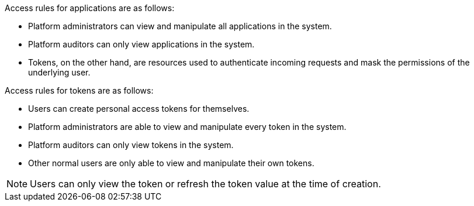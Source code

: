 [id="ref-gw-access-rules-apps-tokens"]

Access rules for applications are as follows:

* Platform administrators can view and manipulate all applications in the system.
//[ddacosta-aap-38726] Org administrators do not have this access in gateway.
//* Organization administrators can view and manipulate all applications belonging to organization members.
//* Other users can only view, update, and delete their own applications, but cannot create any new applications.
* Platform auditors can only view applications in the system.
* Tokens, on the other hand, are resources used to authenticate incoming requests and mask the permissions of the underlying user.

Access rules for tokens are as follows:

* Users can create personal access tokens for themselves.
* Platform administrators are able to view and manipulate every token in the system.
//[ddacosta-aap-38726] Org administrators do not have this access in gateway.
//* Organization administrators are able to view and manipulate all tokens belonging to organization members.
* Platform auditors can only view tokens in the system.
* Other normal users are only able to view and manipulate their own tokens.

[NOTE]
====
Users can only view the token or refresh the token value at the time of creation.
====